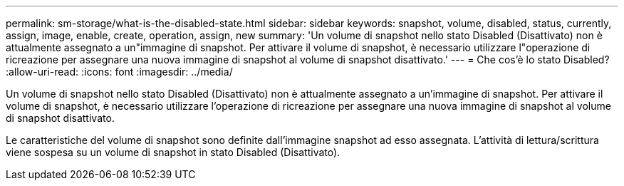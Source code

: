 ---
permalink: sm-storage/what-is-the-disabled-state.html 
sidebar: sidebar 
keywords: snapshot, volume, disabled, status, currently, assign, image, enable, create, operation, assign, new 
summary: 'Un volume di snapshot nello stato Disabled (Disattivato) non è attualmente assegnato a un"immagine di snapshot. Per attivare il volume di snapshot, è necessario utilizzare l"operazione di ricreazione per assegnare una nuova immagine di snapshot al volume di snapshot disattivato.' 
---
= Che cos'è lo stato Disabled?
:allow-uri-read: 
:icons: font
:imagesdir: ../media/


[role="lead"]
Un volume di snapshot nello stato Disabled (Disattivato) non è attualmente assegnato a un'immagine di snapshot. Per attivare il volume di snapshot, è necessario utilizzare l'operazione di ricreazione per assegnare una nuova immagine di snapshot al volume di snapshot disattivato.

Le caratteristiche del volume di snapshot sono definite dall'immagine snapshot ad esso assegnata. L'attività di lettura/scrittura viene sospesa su un volume di snapshot in stato Disabled (Disattivato).
